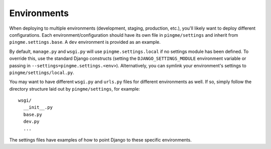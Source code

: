 ==================
Environments
==================

When deploying to multiple environments (development, staging, production, etc.), you'll likely want to deploy different configurations. Each environment/configuration should have its own file in ``pingme/settings`` and inherit from ``pingme.settings.base``. A ``dev`` environment is provided as an example.

By default, ``manage.py`` and ``wsgi.py`` will use ``pingme.settings.local`` if no settings module has been defined. To override this, use the standard Django constructs (setting the ``DJANGO_SETTINGS_MODULE`` environment variable or passing in ``--settings=pingme.settings.<env>``). Alternatively, you can symlink your environment's settings to ``pingme/settings/local.py``.

You may want to have different ``wsgi.py`` and ``urls.py`` files for different environments as well. If so, simply follow the directory structure laid out by ``pingme/settings``, for example::

    wsgi/
      __init__.py
      base.py
      dev.py
      ...

The settings files have examples of how to point Django to these specific environments.